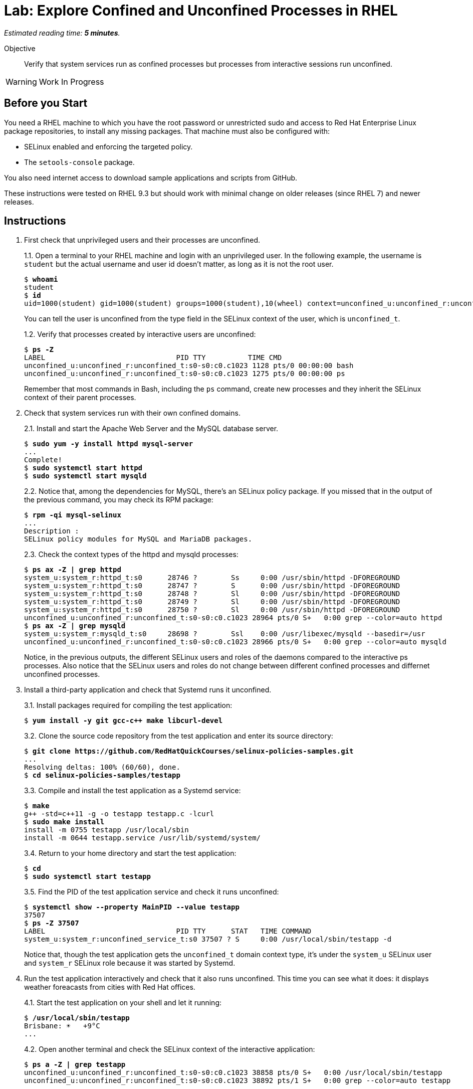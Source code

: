 :time_estimate: 5

= Lab: Explore Confined and Unconfined Processes in RHEL

_Estimated reading time: *{time_estimate} minutes*._

Objective::

Verify that system services run as confined processes but processes from interactive sessions run unconfined.

WARNING: Work In Progress

// This is very similar to the previous lab, for now there's a lot of concepts and little to actually do

== Before you Start

You need a RHEL machine to which you have the root password or unrestricted sudo and access to Red Hat Enterprise Linux package repositories, to install any missing packages. That machine must also be configured with:

* SELinux enabled and enforcing the targeted policy.
* The `setools-console` package.

You also need internet access to download sample applications and scripts from GitHub.

These instructions were tested on RHEL 9.3 but should work with minimal change on older releases (since RHEL 7) and newer releases.

== Instructions

1. First check that unprivileged users and their processes are unconfined.
+
1.1. Open a terminal to your RHEL machine and login with an unprivileged user. In the following example, the username is `student` but the actual username and user id doesn't matter, as long as it is not the root user.
+
[source,subs="verbatim,quotes"]
--
$ *whoami*
student
$ *id*
uid=1000(student) gid=1000(student) groups=1000(student),10(wheel) context=unconfined_u:unconfined_r:unconfined_t:s0-s0:c0.c1023
--
You can tell the user is unconfined from the type field in the SELinux context of the user, which is `unconfined_t`.
+
1.2. Verify that processes created by interactive users are unconfined:
+
[source,subs="verbatim,quotes"]
--
$ *ps -Z*
LABEL                               PID TTY          TIME CMD
unconfined_u:unconfined_r:unconfined_t:s0-s0:c0.c1023 1128 pts/0 00:00:00 bash
unconfined_u:unconfined_r:unconfined_t:s0-s0:c0.c1023 1275 pts/0 00:00:00 ps
--
+
Remember that most commands in Bash, including the `ps` command, create new processes and they inherit the SELinux context of their parent processes.

2. Check that system services run with their own confined domains.
+
2.1. Install and start the Apache Web Server and the MySQL database server.
+
[source,subs="verbatim,quotes"]
--
$ *sudo yum -y install httpd mysql-server*
...
Complete!
$ *sudo systemctl start httpd*
$ *sudo systemctl start mysqld*
--
+
2.2. Notice that, among the dependencies for MySQL, there's an SELinux policy package. If you missed that in the output of the previous command, you may check its RPM package:
+
[source,subs="verbatim,quotes"]
--
$ *rpm -qi mysql-selinux*
...
Description :
SELinux policy modules for MySQL and MariaDB packages.
--
+
2.3. Check the context types of the httpd and mysqld processes:
+
[source,subs="verbatim,quotes"]
--
$ *ps ax -Z | grep httpd*
system_u:system_r:httpd_t:s0      28746 ?        Ss     0:00 /usr/sbin/httpd -DFOREGROUND
system_u:system_r:httpd_t:s0      28747 ?        S      0:00 /usr/sbin/httpd -DFOREGROUND
system_u:system_r:httpd_t:s0      28748 ?        Sl     0:00 /usr/sbin/httpd -DFOREGROUND
system_u:system_r:httpd_t:s0      28749 ?        Sl     0:00 /usr/sbin/httpd -DFOREGROUND
system_u:system_r:httpd_t:s0      28750 ?        Sl     0:00 /usr/sbin/httpd -DFOREGROUND
unconfined_u:unconfined_r:unconfined_t:s0-s0:c0.c1023 28964 pts/0 S+   0:00 grep --color=auto httpd
$ *ps ax -Z | grep mysqld*
system_u:system_r:mysqld_t:s0     28698 ?        Ssl    0:00 /usr/libexec/mysqld --basedir=/usr
unconfined_u:unconfined_r:unconfined_t:s0-s0:c0.c1023 28966 pts/0 S+   0:00 grep --color=auto mysqld
--
+
Notice, in the previous outputs, the different SELinux users and roles of the daemons compared to the interactive ps processes. Also notice that the SELinux users and roles do not change between different confined processes and differnet unconfined processes.

3. Install a third-party application and check that Systemd runs it unconfined.
+
3.1. Install packages required for compiling the test application:
+
[source,subs="verbatim,quotes"]
--
$ *yum install -y git gcc-c++ make libcurl-devel*
--
3.2. Clone the source code repository from the test application and enter its source directory:
+
[source,subs="verbatim,quotes"]
--
$ *git clone https://github.com/RedHatQuickCourses/selinux-policies-samples.git*
...
Resolving deltas: 100% (60/60), done.
$ *cd selinux-policies-samples/testapp*
--
3.3. Compile and install the test application as a Systemd service:
+
[source,subs="verbatim,quotes"]
--
$ *make*
g++ -std=c++11 -g -o testapp testapp.c -lcurl
$ *sudo make install*
install -m 0755 testapp /usr/local/sbin
install -m 0644 testapp.service /usr/lib/systemd/system/
--
3.4. Return to your home directory and start the test application:
+
[source,subs="verbatim,quotes"]
--
$ *cd*
$ *sudo systemctl start testapp*
--
3.5. Find the PID of the test application service and check it runs unconfined:
+
[source,subs="verbatim,quotes"]
--
$ *systemctl show --property MainPID --value testapp*
37507
$ *ps -Z 37507*
LABEL                               PID TTY      STAT   TIME COMMAND
system_u:system_r:unconfined_service_t:s0 37507 ? S     0:00 /usr/local/sbin/testapp -d
--
+
Notice that, though the test application gets the `unconfined_t` domain context type, it's under the `system_u` SELinux user and `system_r` SELinux role because it was started by Systemd.

4. Run the test application interactively and check that it also runs unconfined. This time you can see what it does: it displays weather foreacasts from cities with Red Hat offices.
+
4.1. Start the test application on your shell and let it running:
+
[source,subs="verbatim,quotes"]
--
$ */usr/local/sbin/testapp*
Brisbane: ☀️   +9°C
...
--
+
4.2. Open another terminal and check the SELinux context of the interactive application:
+
[source,subs="verbatim,quotes"]
--
$ *ps a -Z | grep testapp*
unconfined_u:unconfined_r:unconfined_t:s0-s0:c0.c1023 38858 pts/0 S+   0:00 /usr/local/sbin/testapp
unconfined_u:unconfined_r:unconfined_t:s0-s0:c0.c1023 38892 pts/1 S+   0:00 grep --color=auto testapp
--
+
Notice that the test application runs with an unconfined domain type in both ways, but under different SELinux use and role, deppending on if it was started by Systemd or by an interactive shell.
+
4.3. Go back to the previous terminal and kill the test application with Ctrl+C.

== Next Steps

Before learning to create custom SELinux policies, we must learn about configuring the SELinux in RHEL so you can address applications that do not require custom policies to be protected by SELinux.


== FROM HERE ON, RAW COPY-AND-PASTE FROM OTHER SOURCES, PENDING REORGANIZATION

https://redhatgov.io/workshops/selinux_policy/exercise1.2/ 
